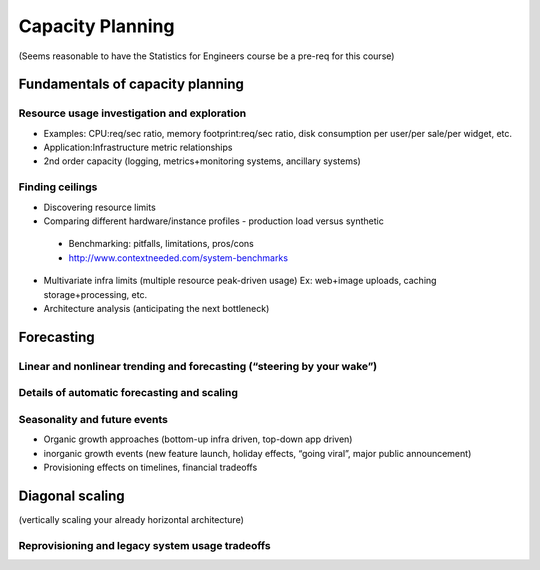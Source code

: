 Capacity Planning
*****************

(Seems reasonable to have the Statistics for Engineers course be a pre-req for
this course)

Fundamentals of capacity planning
=================================

Resource usage investigation and exploration 
---------------------------------------------

* Examples: CPU:req/sec ratio, memory footprint:req/sec ratio, disk consumption
  per user/per sale/per widget, etc.
* Application:Infrastructure metric relationships
* 2nd order capacity (logging,
  metrics+monitoring systems, ancillary systems)

Finding ceilings
----------------

* Discovering resource limits 
* Comparing different hardware/instance profiles - production load versus
  synthetic

 * Benchmarking: pitfalls, limitations, pros/cons
 * http://www.contextneeded.com/system-benchmarks

* Multivariate infra limits (multiple resource peak-driven usage) Ex: web+image
  uploads, caching storage+processing, etc.
* Architecture analysis (anticipating the next bottleneck)

Forecasting 
============

Linear and nonlinear trending and forecasting (“steering by your wake”)
-----------------------------------------------------------------------

Details of automatic forecasting and scaling
--------------------------------------------

Seasonality and future events
-----------------------------

* Organic growth approaches (bottom-up infra driven, top-down app driven)
* inorganic growth events (new feature launch, holiday effects, “going viral”,
  major public announcement) 
* Provisioning effects on timelines, financial tradeoffs 

Diagonal scaling
================

(vertically scaling your already horizontal architecture)

Reprovisioning and legacy system usage tradeoffs
------------------------------------------------
